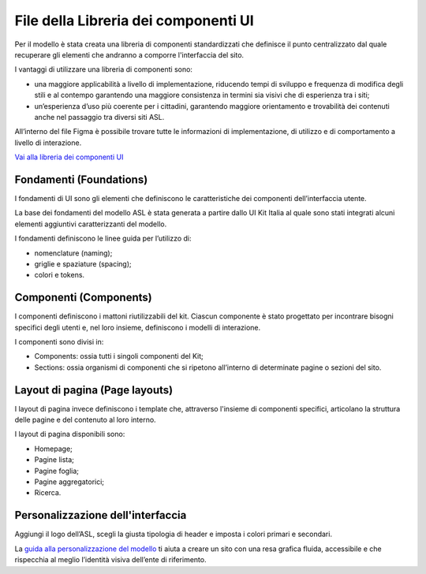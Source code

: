 File della Libreria dei componenti UI
=======================================

Per il modello è stata creata una libreria di componenti standardizzati che definisce il punto centralizzato dal quale recuperare gli elementi che andranno a comporre l'interfaccia del sito. 

I vantaggi di utilizzare una libreria di componenti sono:

-	una maggiore applicabilità a livello di implementazione, riducendo tempi di sviluppo e frequenza di modifica degli stili e al contempo garantendo una maggiore consistenza in termini sia visivi che di esperienza tra i siti;
-	un’esperienza d’uso più coerente per i cittadini, garantendo maggiore orientamento e trovabilità dei contenuti anche nel passaggio tra diversi siti ASL.

All’interno del file Figma è possibile trovare tutte le informazioni di implementazione, di utilizzo e di comportamento a livello di interazione. 

`Vai alla libreria dei componenti UI <https://www.figma.com/file/wsLgwYpYrd9yS9Tqx0Wkjp/ASL---Modello-sito?type=design&node-id=0-1&mode=design&t=r4McNSsn9GBsL5Tk-0>`_

Fondamenti (Foundations)
----------------------------
I fondamenti di UI sono gli elementi che definiscono le caratteristiche dei componenti dell’interfaccia utente.

La base dei fondamenti del modello ASL è stata generata a partire dallo UI Kit Italia al quale sono stati integrati alcuni elementi aggiuntivi caratterizzanti del modello. 

I fondamenti definiscono le linee guida per l’utilizzo di:

•	nomenclature (naming);
•	griglie e  spaziature (spacing);
•	colori e tokens.

Componenti (Components)
------------------------------

I componenti definiscono i mattoni riutilizzabili del kit. Ciascun componente è stato progettato per incontrare bisogni specifici degli utenti e, nel loro insieme, definiscono i modelli di interazione.

I componenti sono divisi in:

•	Components: ossia tutti i singoli componenti del Kit;
•	Sections: ossia organismi di componenti che si ripetono all’interno di determinate pagine o sezioni del sito.

Layout di pagina (Page layouts)
----------------------------------

I layout di pagina invece definiscono i template che, attraverso l'insieme di componenti specifici, articolano la struttura delle pagine e del contenuto al loro interno.

I layout di pagina disponibili sono:

•	Homepage;
•	Pagine lista;
•	Pagine foglia;
•	Pagine aggregatorici;
•	Ricerca.

Personalizzazione dell'interfaccia
-------------------------------------

Aggiungi il logo dell’ASL, scegli la giusta tipologia di header e imposta i colori primari e secondari.

La `guida alla personalizzazione del modello <https://www.figma.com/file/wsLgwYpYrd9yS9Tqx0Wkjp/ASL---Modello-sito?type=design&node-id=1821-146657&mode=design&t=r4McNSsn9GBsL5Tk-4>`_ ti aiuta a creare un sito con una resa grafica fluida, accessibile e che rispecchia al meglio l’identità visiva dell’ente di riferimento.

